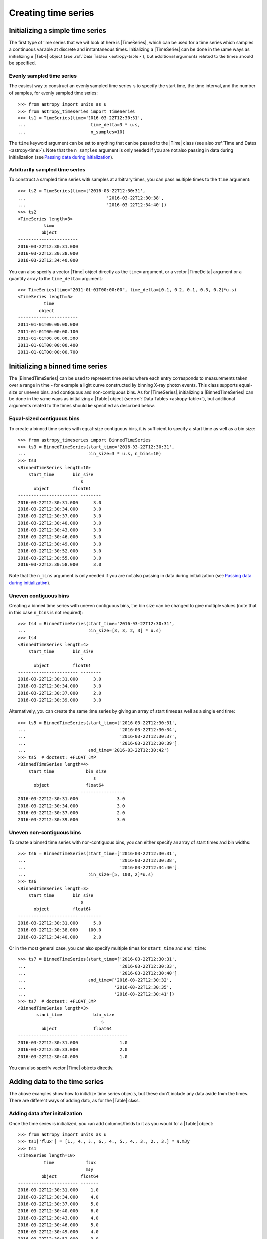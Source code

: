 .. _timeseries-initializing:

Creating time series
***************************************

.. |Time| replace:: :class:`~astropy.time.Time`
.. |TimeDelta| replace:: :class:`~astropy.time.TimeDelta`
.. |Table| replace:: :class:`~astropy.table.Table`
.. |TimeSeries| replace:: :class:`~astropy_timeseries.TimeSeries`
.. |BinnedTimeSeries| replace:: :class:`~astropy_timeseries.BinnedTimeSeries`

Initializing a simple time series
=================================

The first type of time series that we will look at here is |TimeSeries|,
which can be used for a time series which samples a continuous variable at
discrete and instantaneous times. Initializing a |TimeSeries| can be done
in the same ways as initializing a |Table| object (see :ref:`Data Tables <astropy-table>`),
but additional arguments related to the times should be specified.

Evenly sampled time series
--------------------------

The easiest way to construct an evenly sampled time series is to specify the
start time, the time interval, and the number of samples, for evenly sampled
time series::

    >>> from astropy import units as u
    >>> from astropy_timeseries import TimeSeries
    >>> ts1 = TimeSeries(time='2016-03-22T12:30:31',
    ...                         time_delta=3 * u.s,
    ...                         n_samples=10)

The ``time`` keyword argument can be set to anything that can be passed to the
|Time| class (see also :ref:`Time and Dates <astropy-time>`). Note that the
``n_samples`` argument is only needed if you are not also passing in data during
initialization (see `Passing data during initialization`_).

Arbitrarily sampled time series
-------------------------------

To construct a sampled time series with samples at arbitrary times, you can
pass multiple times to the ``time`` argument::

    >>> ts2 = TimeSeries(time=['2016-03-22T12:30:31',
    ...                               '2016-03-22T12:30:38',
    ...                               '2016-03-22T12:34:40'])
    >>> ts2
    <TimeSeries length=3>
              time
             object
    -----------------------
    2016-03-22T12:30:31.000
    2016-03-22T12:30:38.000
    2016-03-22T12:34:40.000

You can also specify a vector |Time| object directly as the ``time=`` argument,
or a vector |TimeDelta| argument or a quantity array to the ``time_delta=``
argument.::

    >>> TimeSeries(time="2011-01-01T00:00:00", time_delta=[0.1, 0.2, 0.1, 0.3, 0.2]*u.s)
    <TimeSeries length=5>
              time
            object
    -----------------------
    2011-01-01T00:00:00.000
    2011-01-01T00:00:00.100
    2011-01-01T00:00:00.300
    2011-01-01T00:00:00.400
    2011-01-01T00:00:00.700

Initializing a binned time series
=================================

The |BinnedTimeSeries| can be used to represent time series where each entry
corresponds to measurements taken over a range in time - for example a light
curve constructed by binning X-ray photon events. This class supports equal-size
or uneven bins, and contiguous and non-contiguous bins. As for
|TimeSeries|, initializing a |BinnedTimeSeries| can be done in the same
ways as initializing a |Table| object (see :ref:`Data Tables <astropy-table>`), but additional
arguments related to the times should be specified as described below.

Equal-sized contiguous bins
---------------------------

To create a binned time series with equal-size contiguous bins, it is sufficient
to specify a start time as well as a bin size::

    >>> from astropy_timeseries import BinnedTimeSeries
    >>> ts3 = BinnedTimeSeries(start_time='2016-03-22T12:30:31',
    ...                        bin_size=3 * u.s, n_bins=10)
    >>> ts3
    <BinnedTimeSeries length=10>
        start_time       bin_size
                            s
          object         float64
    ----------------------- --------
    2016-03-22T12:30:31.000      3.0
    2016-03-22T12:30:34.000      3.0
    2016-03-22T12:30:37.000      3.0
    2016-03-22T12:30:40.000      3.0
    2016-03-22T12:30:43.000      3.0
    2016-03-22T12:30:46.000      3.0
    2016-03-22T12:30:49.000      3.0
    2016-03-22T12:30:52.000      3.0
    2016-03-22T12:30:55.000      3.0
    2016-03-22T12:30:58.000      3.0

Note that the ``n_bins`` argument is only needed if you are not also passing in
data during initialization (see `Passing data during initialization`_).

Uneven contiguous bins
----------------------

Creating a binned time series with uneven contiguous bins, the bin size can be
changed to give multiple values (note that in this case ``n_bins`` is not
required)::

    >>> ts4 = BinnedTimeSeries(start_time='2016-03-22T12:30:31',
    ...                        bin_size=[3, 3, 2, 3] * u.s)
    >>> ts4
    <BinnedTimeSeries length=4>
        start_time       bin_size
                            s
          object         float64
    ----------------------- --------
    2016-03-22T12:30:31.000      3.0
    2016-03-22T12:30:34.000      3.0
    2016-03-22T12:30:37.000      2.0
    2016-03-22T12:30:39.000      3.0

Alternatively, you can create the same time series by giving an array of start
times as well as a single end time::


    >>> ts5 = BinnedTimeSeries(start_time=['2016-03-22T12:30:31',
    ...                                    '2016-03-22T12:30:34',
    ...                                    '2016-03-22T12:30:37',
    ...                                    '2016-03-22T12:30:39'],
    ...                        end_time='2016-03-22T12:30:42')
    >>> ts5  # doctest: +FLOAT_CMP
    <BinnedTimeSeries length=4>
        start_time            bin_size
                                 s
          object              float64
    ----------------------- -----------------
    2016-03-22T12:30:31.000               3.0
    2016-03-22T12:30:34.000               3.0
    2016-03-22T12:30:37.000               2.0
    2016-03-22T12:30:39.000               3.0

Uneven non-contiguous bins
--------------------------

To create a binned time series with non-contiguous bins, you can either
specify an array of start times and bin widths::

    >>> ts6 = BinnedTimeSeries(start_time=['2016-03-22T12:30:31',
    ...                                    '2016-03-22T12:30:38',
    ...                                    '2016-03-22T12:34:40'],
    ...                        bin_size=[5, 100, 2]*u.s)
    >>> ts6
    <BinnedTimeSeries length=3>
        start_time       bin_size
                            s
          object         float64
    ----------------------- --------
    2016-03-22T12:30:31.000      5.0
    2016-03-22T12:30:38.000    100.0
    2016-03-22T12:34:40.000      2.0


Or in the most general case, you can also specify multiple times for
``start_time`` and ``end_time``::

    >>> ts7 = BinnedTimeSeries(start_time=['2016-03-22T12:30:31',
    ...                                    '2016-03-22T12:30:33',
    ...                                    '2016-03-22T12:30:40'],
    ...                        end_time=['2016-03-22T12:30:32',
    ...                                  '2016-03-22T12:30:35',
    ...                                  '2016-03-22T12:30:41'])
    >>> ts7  # doctest: +FLOAT_CMP
    <BinnedTimeSeries length=3>
           start_time            bin_size
                                    s
             object              float64
    ----------------------- ------------------
    2016-03-22T12:30:31.000                1.0
    2016-03-22T12:30:33.000                2.0
    2016-03-22T12:30:40.000                1.0

You can also specify vector |Time| objects directly.

Adding data to the time series
==============================

The above examples show how to initialize time series objects, but these don't
include any data aside from the times. There are different ways of adding data,
as for the |Table| class.

Adding data after initalization
-------------------------------

Once the time series is initialized, you can add columns/fields to it as you
would for a |Table| object::

    >>> from astropy import units as u
    >>> ts1['flux'] = [1., 4., 5., 6., 4., 5., 4., 3., 2., 3.] * u.mJy
    >>> ts1
    <TimeSeries length=10>
              time            flux
                              mJy
             object         float64
    ----------------------- -------
    2016-03-22T12:30:31.000     1.0
    2016-03-22T12:30:34.000     4.0
    2016-03-22T12:30:37.000     5.0
    2016-03-22T12:30:40.000     6.0
    2016-03-22T12:30:43.000     4.0
    2016-03-22T12:30:46.000     5.0
    2016-03-22T12:30:49.000     4.0
    2016-03-22T12:30:52.000     3.0
    2016-03-22T12:30:55.000     2.0
    2016-03-22T12:30:58.000     3.0

Passing data during initialization
----------------------------------

It is also possible to pass the data during the initialization, as for
|Table|, e.g.::

    >>> ts8 = BinnedTimeSeries(start_time=['2016-03-22T12:30:31',
    ...                                    '2016-03-22T12:30:34',
    ...                                    '2016-03-22T12:30:37',
    ...                                    '2016-03-22T12:30:39'],
    ...                        end_time='2016-03-22T12:30:42',
    ...                        data={'flux': [1., 4., 5., 6.] * u.mJy})
    >>> ts8  # doctest: +FLOAT_CMP
    <BinnedTimeSeries length=4>
           start_time            bin_size       flux
                                    s           mJy
             object              float64      float64
    ----------------------- ----------------- -------
    2016-03-22T12:30:31.000               3.0     1.0
    2016-03-22T12:30:34.000               3.0     4.0
    2016-03-22T12:30:37.000               2.0     5.0
    2016-03-22T12:30:39.000               3.0     6.0

Adding rows
-----------

.. warning:: Doesn't work yet, see https://github.com/astropy/astropy/issues/7894

